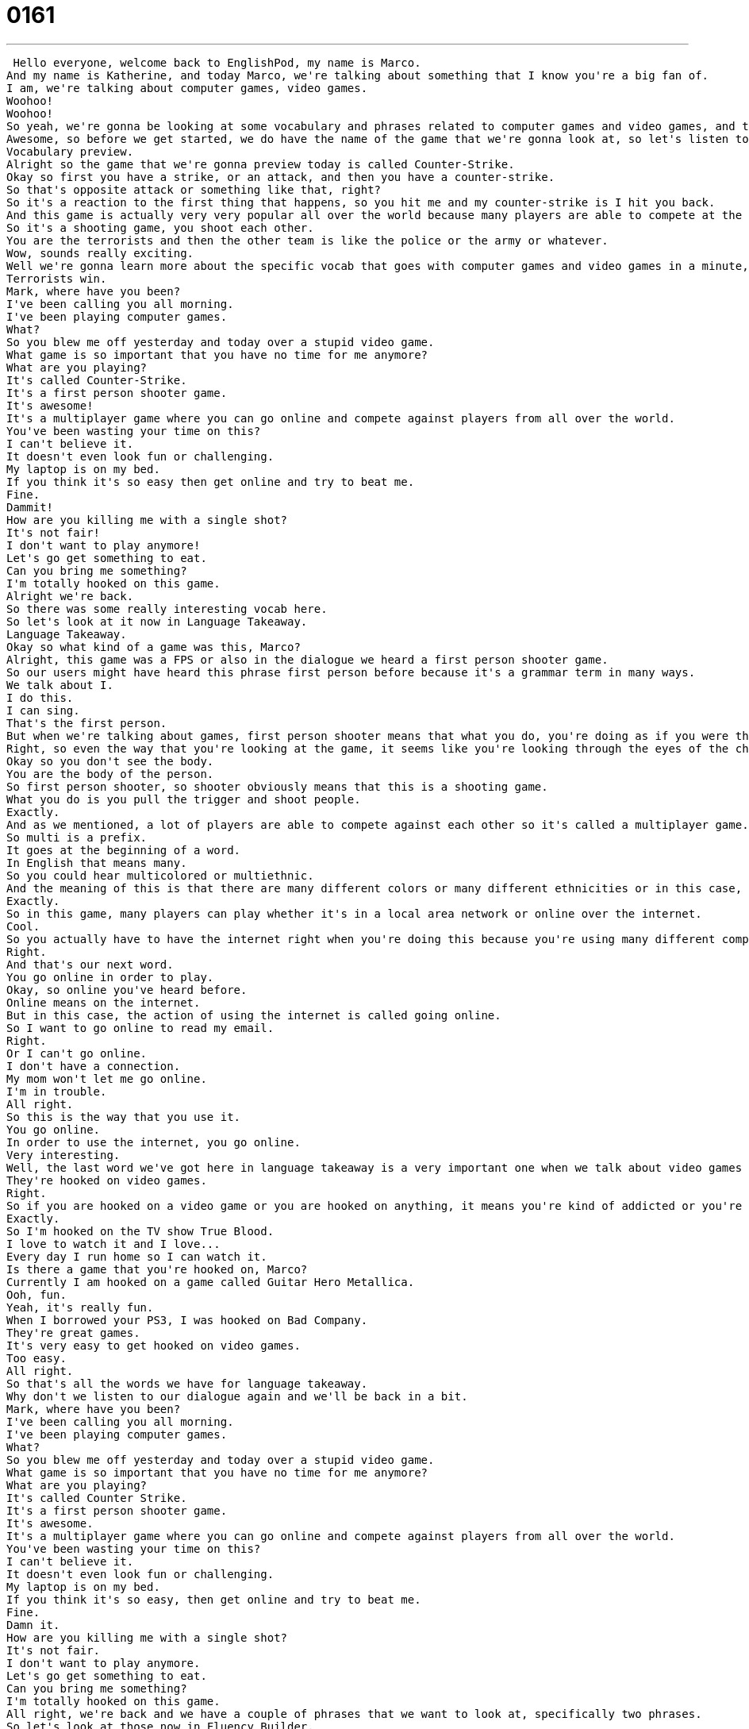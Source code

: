 = 0161
:toc: left
:toclevels: 3
:sectnums:
:stylesheet: ../../../../myAdocCss.css

'''


 Hello everyone, welcome back to EnglishPod, my name is Marco.
And my name is Katherine, and today Marco, we're talking about something that I know you're a big fan of.
I am, we're talking about computer games, video games.
Woohoo!
Woohoo!
So yeah, we're gonna be looking at some vocabulary and phrases related to computer games and video games, and this is actually a request from one of our users.
Awesome, so before we get started, we do have the name of the game that we're gonna look at, so let's listen to that in today's vocabulary preview.
Vocabulary preview.
Alright so the game that we're gonna preview today is called Counter-Strike.
Okay so first you have a strike, or an attack, and then you have a counter-strike.
So that's opposite attack or something like that, right?
So it's a reaction to the first thing that happens, so you hit me and my counter-strike is I hit you back.
And this game is actually very very popular all over the world because many players are able to compete at the same time.
So it's a shooting game, you shoot each other.
You are the terrorists and then the other team is like the police or the army or whatever.
Wow, sounds really exciting.
Well we're gonna learn more about the specific vocab that goes with computer games and video games in a minute, but first let's take a listen to our dialogue.
Terrorists win.
Mark, where have you been?
I've been calling you all morning.
I've been playing computer games.
What?
So you blew me off yesterday and today over a stupid video game.
What game is so important that you have no time for me anymore?
What are you playing?
It's called Counter-Strike.
It's a first person shooter game.
It's awesome!
It's a multiplayer game where you can go online and compete against players from all over the world.
You've been wasting your time on this?
I can't believe it.
It doesn't even look fun or challenging.
My laptop is on my bed.
If you think it's so easy then get online and try to beat me.
Fine.
Dammit!
How are you killing me with a single shot?
It's not fair!
I don't want to play anymore!
Let's go get something to eat.
Can you bring me something?
I'm totally hooked on this game.
Alright we're back.
So there was some really interesting vocab here.
So let's look at it now in Language Takeaway.
Language Takeaway.
Okay so what kind of a game was this, Marco?
Alright, this game was a FPS or also in the dialogue we heard a first person shooter game.
So our users might have heard this phrase first person before because it's a grammar term in many ways.
We talk about I.
I do this.
I can sing.
That's the first person.
But when we're talking about games, first person shooter means that what you do, you're doing as if you were the character in the game.
Right, so even the way that you're looking at the game, it seems like you're looking through the eyes of the character.
Okay so you don't see the body.
You are the body of the person.
So first person shooter, so shooter obviously means that this is a shooting game.
What you do is you pull the trigger and shoot people.
Exactly.
And as we mentioned, a lot of players are able to compete against each other so it's called a multiplayer game.
So multi is a prefix.
It goes at the beginning of a word.
In English that means many.
So you could hear multicolored or multiethnic.
And the meaning of this is that there are many different colors or many different ethnicities or in this case, multiplayer, many different players at the same time.
Exactly.
So in this game, many players can play whether it's in a local area network or online over the internet.
Cool.
So you actually have to have the internet right when you're doing this because you're using many different computers so they have to be connected to each other.
Right.
And that's our next word.
You go online in order to play.
Okay, so online you've heard before.
Online means on the internet.
But in this case, the action of using the internet is called going online.
So I want to go online to read my email.
Right.
Or I can't go online.
I don't have a connection.
My mom won't let me go online.
I'm in trouble.
All right.
So this is the way that you use it.
You go online.
In order to use the internet, you go online.
Very interesting.
Well, the last word we've got here in language takeaway is a very important one when we talk about video games because many people are in this situation.
They're hooked on video games.
Right.
So if you are hooked on a video game or you are hooked on anything, it means you're kind of addicted or you're very, very interested in something.
Exactly.
So I'm hooked on the TV show True Blood.
I love to watch it and I love...
Every day I run home so I can watch it.
Is there a game that you're hooked on, Marco?
Currently I am hooked on a game called Guitar Hero Metallica.
Ooh, fun.
Yeah, it's really fun.
When I borrowed your PS3, I was hooked on Bad Company.
They're great games.
It's very easy to get hooked on video games.
Too easy.
All right.
So that's all the words we have for language takeaway.
Why don't we listen to our dialogue again and we'll be back in a bit.
Mark, where have you been?
I've been calling you all morning.
I've been playing computer games.
What?
So you blew me off yesterday and today over a stupid video game.
What game is so important that you have no time for me anymore?
What are you playing?
It's called Counter Strike.
It's a first person shooter game.
It's awesome.
It's a multiplayer game where you can go online and compete against players from all over the world.
You've been wasting your time on this?
I can't believe it.
It doesn't even look fun or challenging.
My laptop is on my bed.
If you think it's so easy, then get online and try to beat me.
Fine.
Damn it.
How are you killing me with a single shot?
It's not fair.
I don't want to play anymore.
Let's go get something to eat.
Can you bring me something?
I'm totally hooked on this game.
All right, we're back and we have a couple of phrases that we want to look at, specifically two phrases.
So let's look at those now in Fluency Builder.
Fluency Builder.
So what's the deal?
You blew me off yesterday and now you're not even going to say sorry?
All right, so blew me off.
What do you mean when you say you blew me off yesterday?
Okay, so let's take a look at the infinitive version of this phrase.
So to blow someone off.
And they all go together.
It's a fixed phrase.
And this means to have an appointment with someone, but to not go.
So we had a date planned, but he blew me off.
What a jerk.
He didn't go.
I went.
Did he tell you that he wasn't going to go?
No.
Okay.
No, so it's a surprise.
It's like you expect someone to come meet you or do something with you, but they don't say anything and they don't go.
So there's another word very similar to this one and it's to stand someone up, right?
Exactly.
So he stood me up.
He didn't come.
He blew me off.
Okay, very good.
All right.
And what's our next phrase?
To waste your time.
All right, so the girlfriend in this case was like, you're wasting your time on these video games.
That means you're not getting anything out of this.
You're not benefiting.
It means that you could spend your time doing other things.
Okay, so if you're wasting your time on video games, you're not being productive.
Exactly.
You're not learning anything.
So your mother might say to you when you're a kid, don't waste your time on games.
You should be studying.
Okay, or he wastes a lot of time watching TV.
That's a common problem.
All right, so let's listen to this dialogue again real fast and we'll be back in a bit.
Mark, where have you been?
I've been calling you all morning.
I've been playing computer games.
What?
So you blew me off yesterday and today over a stupid video game.
What game is so important that you have no time for me anymore?
What are you playing?
It's called Counter Strike.
It's a first person shooter game.
It's awesome.
It's a multiplayer game where you can go online and compete against players from all over the world.
You've been wasting your time on this?
I can't believe it.
It doesn't even look fun or challenging.
My laptop is on my bed.
If you think it's so easy, then get online and try to beat me.
Fine.
Damn it.
How are you killing me with a single shot?
It's not fair.
I don't want to play anymore.
Let's go get something to eat.
Can you bring me something?
I'm totally hooked on this game.
All right, so we talked about, you know, being hooked on TV shows and video games, but this is actually a very big problem in some Asian countries specifically, right?
I've heard that.
Actually, I heard that in Japan, Korea and China specifically, there are psychological treatment centers for kids who are addicted to gaming.
And so there's a big thing in the news in China recently where there were parents who were sending their kids to this treatment center.
Rehab.
Rehab for games.
And that actually they found out that the rehab center didn't know what they were doing and they were giving the kids electroshock therapy to get them off games.
Really?
And so the parents took their kids back.
That's scary.
It is scary.
I guess it's a very popular thing in Asian countries specifically, right?
To play online, to go online.
There's a lot of other factors that influence this, but I think it is like everything in excess is dangerous.
This is true.
And actually, some people have been using this addiction to be a productive use of their time.
So you have some people who play a game called World of Warcraft.
Oh, and they win money.
And they win money and they sell things to other players all over the world.
And so you have these kids in America buying toys and like shields and gold from kids in, for example, Indonesia.
And the kid in Indonesia is making money.
Right, right, right.
And also, if they're really good, they go on to become professional gamers and compete in world competitions and also test out new video games.
So yeah, it has its advantages as well.
Can you imagine what your business card would look like?
Professional gamer.
Professional gamer.
All right.
That's all the time we have for today.
We hope you enjoyed this lesson.
And of course, if you have any questions, comments or doubts, please come to our website, EnglishPod.com.
And we'll see you guys there.
Until next time, everyone.
Bye. +
